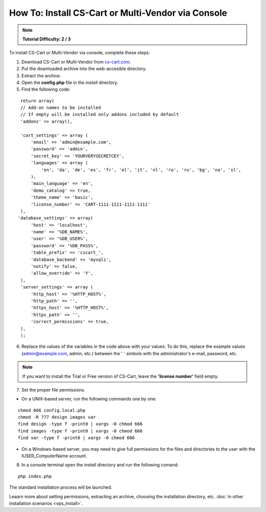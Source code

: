 ***************************************************
How To: Install CS-Cart or Multi-Vendor via Console
***************************************************

.. note::

    **Tutorial Difficulty: 2 / 3**

To install CS-Cart or Multi-Vendor via console, complete these steps:

1. Download CS-Cart or Multi-Vendor from `cs-cart.com <https://www.cs-cart.com/download-cs-cart.html>`_.

2. Put the downloaded archive into the web-accesible directory.

3. Extract the archive.

4. Open the **config.php** file in the *install* directory.

5. Find the following code:

::

  return array(
  // Add-on names to be installed
  // If empty will be installed only addons included by default
  'addons' => array(),

  'cart_settings' => array (
      'email' => 'admin@example.com',
      'password' => 'admin',
      'secret_key' => 'YOURVERYSECRETCEY',
      'languages' => array (
          'en', 'da', 'de', 'es', 'fr', 'el', 'it', 'nl', 'ro', 'ru', 'bg', 'no', 'sl',
      ),
      'main_language' => 'en',
      'demo_catalog' => true,
      'theme_name' => 'basic',
      'license_number' => 'CART-1111-1111-1111-1111'
  ),
 'database_settings' => array(
      'host' => 'localhost',
      'name' => '%DB_NAME%',
      'user' => '%DB_USER%',
      'password' => '%DB_PASS%',
      'table_prefix' => 'cscart_',
      'database_backend' => 'mysqli',
      'notify' => false,
      'allow_override' => 'Y',
  ),
  'server_settings' => array (
      'http_host' => '%HTTP_HOST%',
      'http_path' => '',
      'https_host' => '%HTTP_HOST%',
      'https_path' => '',
      'correct_permissions' => true,
  ),
  );

6. Replace the values of the variables in the code above with your values. To do this, replace the example values (admin@example.com, admin, etc.) between the ' ' simbols with the administrator's e-mail, password, etc.

.. note:: 

    If you want to install the Trial or Free version of CS-Cart, leave the **'license number'** field empty.

7. Set the proper file permissions.

*   On a UNIX-based server, run the following commands one by one:

::

      chmod 666 config.local.php
      chmod -R 777 design images var
      find design -type f -print0 | xargs -0 chmod 666
      find images -type f -print0 | xargs -0 chmod 666
      find var -type f -print0 | xargs -0 chmod 666

*   On a Windows-based server, you may need to give full permissions for the files and directories to the user with the IUSER_ComputerName account.

8. In a console terminal open the *install* directory and run the following comand:

::

  php index.php

The standard installation process will be launched.

Leaarn more about setting permissions, extracting an archive, choosing the installation directory, etc. :doc:`in other installation scenarios <vps_install>`.
